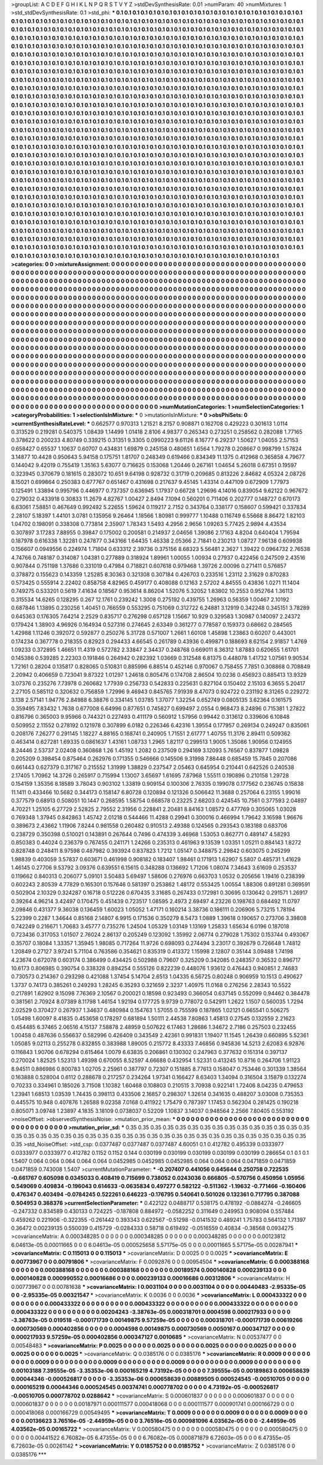 >groupList:
A C D E F G H I K L
N P Q R S T V Y Z 
>stdDevSynthesisRate:
0.01 
>numParam:
40
>numMixtures:
1
>std_stdDevSynthesisRate:
0.1
>std_phi:
***
0.1 0.1 0.1 0.1 0.1 0.1 0.1 0.1 0.1 0.1
0.1 0.1 0.1 0.1 0.1 0.1 0.1 0.1 0.1 0.1
0.1 0.1 0.1 0.1 0.1 0.1 0.1 0.1 0.1 0.1
0.1 0.1 0.1 0.1 0.1 0.1 0.1 0.1 0.1 0.1
0.1 0.1 0.1 0.1 0.1 0.1 0.1 0.1 0.1 0.1
0.1 0.1 0.1 0.1 0.1 0.1 0.1 0.1 0.1 0.1
0.1 0.1 0.1 0.1 0.1 0.1 0.1 0.1 0.1 0.1
0.1 0.1 0.1 0.1 0.1 0.1 0.1 0.1 0.1 0.1
0.1 0.1 0.1 0.1 0.1 0.1 0.1 0.1 0.1 0.1
0.1 0.1 0.1 0.1 0.1 0.1 0.1 0.1 0.1 0.1
0.1 0.1 0.1 0.1 0.1 0.1 0.1 0.1 0.1 0.1
0.1 0.1 0.1 0.1 0.1 0.1 0.1 0.1 0.1 0.1
0.1 0.1 0.1 0.1 0.1 0.1 0.1 0.1 0.1 0.1
0.1 0.1 0.1 0.1 0.1 0.1 0.1 0.1 0.1 0.1
0.1 0.1 0.1 0.1 0.1 0.1 0.1 0.1 0.1 0.1
0.1 0.1 0.1 0.1 0.1 0.1 0.1 0.1 0.1 0.1
0.1 0.1 0.1 0.1 0.1 0.1 0.1 0.1 0.1 0.1
0.1 0.1 0.1 0.1 0.1 0.1 0.1 0.1 0.1 0.1
0.1 0.1 0.1 0.1 0.1 0.1 0.1 0.1 0.1 0.1
0.1 0.1 0.1 0.1 0.1 0.1 0.1 0.1 0.1 0.1
0.1 0.1 0.1 0.1 0.1 0.1 0.1 0.1 0.1 0.1
0.1 0.1 0.1 0.1 0.1 0.1 0.1 0.1 0.1 0.1
0.1 0.1 0.1 0.1 0.1 0.1 0.1 0.1 0.1 0.1
0.1 0.1 0.1 0.1 0.1 0.1 0.1 0.1 0.1 0.1
0.1 0.1 0.1 0.1 0.1 0.1 0.1 0.1 0.1 0.1
0.1 0.1 0.1 0.1 0.1 0.1 0.1 0.1 0.1 0.1
0.1 0.1 0.1 0.1 0.1 0.1 0.1 0.1 0.1 0.1
0.1 0.1 0.1 0.1 0.1 0.1 0.1 0.1 0.1 0.1
0.1 0.1 0.1 0.1 0.1 0.1 0.1 0.1 0.1 0.1
0.1 0.1 0.1 0.1 0.1 0.1 0.1 0.1 0.1 0.1
0.1 0.1 0.1 0.1 0.1 0.1 0.1 0.1 0.1 0.1
0.1 0.1 0.1 0.1 0.1 0.1 0.1 0.1 0.1 0.1
0.1 0.1 0.1 0.1 0.1 0.1 0.1 0.1 0.1 0.1
0.1 0.1 0.1 0.1 0.1 0.1 0.1 0.1 0.1 0.1
0.1 0.1 0.1 0.1 0.1 0.1 0.1 0.1 0.1 0.1
0.1 0.1 0.1 0.1 0.1 0.1 0.1 0.1 0.1 0.1
0.1 0.1 0.1 0.1 0.1 0.1 0.1 0.1 0.1 0.1
0.1 0.1 0.1 0.1 0.1 0.1 0.1 0.1 0.1 0.1
0.1 0.1 0.1 0.1 0.1 0.1 0.1 0.1 0.1 0.1
0.1 0.1 0.1 0.1 0.1 0.1 0.1 0.1 0.1 0.1
0.1 0.1 0.1 0.1 0.1 0.1 0.1 0.1 0.1 0.1
0.1 0.1 0.1 0.1 0.1 0.1 0.1 0.1 0.1 0.1
0.1 0.1 0.1 0.1 0.1 0.1 0.1 0.1 0.1 0.1
0.1 0.1 0.1 0.1 0.1 0.1 0.1 0.1 0.1 0.1
0.1 0.1 0.1 0.1 0.1 0.1 0.1 0.1 0.1 0.1
0.1 0.1 0.1 0.1 0.1 0.1 0.1 0.1 0.1 0.1
0.1 0.1 0.1 0.1 0.1 0.1 0.1 0.1 0.1 0.1
0.1 0.1 0.1 0.1 0.1 0.1 0.1 0.1 0.1 0.1
0.1 0.1 0.1 0.1 0.1 0.1 0.1 0.1 0.1 0.1
0.1 0.1 0.1 0.1 0.1 0.1 0.1 0.1 0.1 0.1
0.1 0.1 0.1 0.1 0.1 0.1 0.1 0.1 0.1 0.1
0.1 0.1 0.1 0.1 0.1 0.1 0.1 0.1 0.1 0.1
0.1 0.1 0.1 0.1 0.1 0.1 0.1 0.1 0.1 0.1
0.1 0.1 0.1 0.1 0.1 0.1 0.1 0.1 0.1 0.1
0.1 0.1 0.1 0.1 0.1 0.1 0.1 0.1 0.1 0.1
0.1 0.1 0.1 0.1 0.1 0.1 0.1 0.1 0.1 0.1
0.1 0.1 0.1 0.1 0.1 0.1 0.1 0.1 0.1 0.1
0.1 0.1 0.1 0.1 0.1 0.1 0.1 0.1 0.1 0.1
0.1 0.1 0.1 0.1 0.1 0.1 0.1 0.1 0.1 0.1
0.1 0.1 0.1 0.1 0.1 0.1 0.1 0.1 0.1 0.1
0.1 0.1 0.1 0.1 0.1 0.1 0.1 0.1 0.1 0.1
0.1 0.1 0.1 0.1 0.1 0.1 0.1 0.1 0.1 0.1
0.1 0.1 0.1 0.1 0.1 0.1 0.1 0.1 0.1 0.1
0.1 0.1 0.1 0.1 0.1 0.1 0.1 0.1 0.1 0.1
0.1 0.1 0.1 0.1 0.1 0.1 0.1 0.1 0.1 0.1
0.1 0.1 0.1 0.1 0.1 0.1 0.1 0.1 0.1 0.1
0.1 0.1 0.1 0.1 0.1 0.1 0.1 0.1 0.1 0.1
0.1 0.1 0.1 0.1 0.1 0.1 0.1 0.1 0.1 0.1
0.1 0.1 0.1 0.1 0.1 0.1 0.1 0.1 0.1 0.1
0.1 0.1 0.1 0.1 0.1 0.1 0.1 0.1 0.1 0.1
0.1 0.1 0.1 0.1 0.1 0.1 0.1 0.1 0.1 0.1
0.1 0.1 0.1 0.1 0.1 0.1 0.1 0.1 0.1 0.1
0.1 0.1 0.1 0.1 0.1 0.1 0.1 0.1 0.1 0.1
0.1 0.1 0.1 0.1 0.1 0.1 0.1 0.1 0.1 0.1
0.1 0.1 0.1 0.1 0.1 0.1 0.1 0.1 0.1 0.1
0.1 0.1 0.1 0.1 0.1 0.1 0.1 0.1 0.1 0.1
0.1 0.1 0.1 0.1 0.1 0.1 0.1 0.1 0.1 0.1
0.1 0.1 0.1 0.1 0.1 0.1 0.1 0.1 0.1 0.1
0.1 0.1 0.1 0.1 0.1 0.1 0.1 0.1 0.1 0.1
0.1 0.1 0.1 0.1 0.1 0.1 0.1 0.1 0.1 0.1
0.1 0.1 0.1 0.1 0.1 0.1 0.1 0.1 0.1 0.1
0.1 0.1 0.1 0.1 0.1 0.1 0.1 0.1 0.1 0.1
0.1 0.1 0.1 0.1 0.1 0.1 0.1 0.1 0.1 0.1
0.1 0.1 0.1 0.1 0.1 0.1 0.1 0.1 0.1 0.1
0.1 0.1 0.1 0.1 0.1 0.1 0.1 0.1 0.1 0.1
0.1 0.1 0.1 0.1 0.1 0.1 0.1 0.1 0.1 0.1
0.1 0.1 0.1 0.1 0.1 0.1 0.1 0.1 0.1 0.1
0.1 0.1 0.1 0.1 0.1 0.1 0.1 0.1 0.1 0.1
0.1 0.1 0.1 0.1 0.1 0.1 0.1 0.1 0.1 0.1
0.1 0.1 0.1 0.1 0.1 0.1 0.1 0.1 0.1 0.1
0.1 0.1 0.1 0.1 0.1 0.1 0.1 0.1 0.1 0.1
0.1 0.1 0.1 0.1 0.1 0.1 0.1 0.1 0.1 0.1
0.1 0.1 0.1 0.1 0.1 0.1 0.1 0.1 0.1 0.1
0.1 0.1 0.1 0.1 0.1 0.1 0.1 0.1 0.1 0.1
0.1 0.1 0.1 0.1 0.1 0.1 0.1 0.1 0.1 0.1
0.1 0.1 0.1 0.1 0.1 0.1 0.1 0.1 0.1 0.1
0.1 0.1 0.1 0.1 0.1 0.1 0.1 0.1 0.1 0.1
0.1 0.1 0.1 0.1 0.1 0.1 0.1 0.1 0.1 0.1
0.1 0.1 0.1 0.1 0.1 0.1 0.1 0.1 0.1 0.1
0.1 0.1 0.1 0.1 0.1 0.1 0.1 0.1 0.1 0.1
0.1 0.1 0.1 0.1 0.1 0.1 0.1 0.1 0.1 0.1
0.1 0.1 0.1 0.1 0.1 0.1 0.1 0.1 0.1 0.1
0.1 0.1 0.1 0.1 0.1 0.1 0.1 0.1 0.1 0.1
0.1 0.1 0.1 0.1 0.1 0.1 0.1 0.1 0.1 0.1
0.1 0.1 0.1 0.1 0.1 0.1 0.1 0.1 0.1 0.1
0.1 0.1 0.1 0.1 0.1 0.1 0.1 0.1 0.1 0.1
0.1 0.1 0.1 0.1 
>categories:
0 0
>mixtureAssignment:
0 0 0 0 0 0 0 0 0 0 0 0 0 0 0 0 0 0 0 0 0 0 0 0 0 0 0 0 0 0 0 0 0 0 0 0 0 0 0 0 0 0 0 0 0 0 0 0 0 0
0 0 0 0 0 0 0 0 0 0 0 0 0 0 0 0 0 0 0 0 0 0 0 0 0 0 0 0 0 0 0 0 0 0 0 0 0 0 0 0 0 0 0 0 0 0 0 0 0 0
0 0 0 0 0 0 0 0 0 0 0 0 0 0 0 0 0 0 0 0 0 0 0 0 0 0 0 0 0 0 0 0 0 0 0 0 0 0 0 0 0 0 0 0 0 0 0 0 0 0
0 0 0 0 0 0 0 0 0 0 0 0 0 0 0 0 0 0 0 0 0 0 0 0 0 0 0 0 0 0 0 0 0 0 0 0 0 0 0 0 0 0 0 0 0 0 0 0 0 0
0 0 0 0 0 0 0 0 0 0 0 0 0 0 0 0 0 0 0 0 0 0 0 0 0 0 0 0 0 0 0 0 0 0 0 0 0 0 0 0 0 0 0 0 0 0 0 0 0 0
0 0 0 0 0 0 0 0 0 0 0 0 0 0 0 0 0 0 0 0 0 0 0 0 0 0 0 0 0 0 0 0 0 0 0 0 0 0 0 0 0 0 0 0 0 0 0 0 0 0
0 0 0 0 0 0 0 0 0 0 0 0 0 0 0 0 0 0 0 0 0 0 0 0 0 0 0 0 0 0 0 0 0 0 0 0 0 0 0 0 0 0 0 0 0 0 0 0 0 0
0 0 0 0 0 0 0 0 0 0 0 0 0 0 0 0 0 0 0 0 0 0 0 0 0 0 0 0 0 0 0 0 0 0 0 0 0 0 0 0 0 0 0 0 0 0 0 0 0 0
0 0 0 0 0 0 0 0 0 0 0 0 0 0 0 0 0 0 0 0 0 0 0 0 0 0 0 0 0 0 0 0 0 0 0 0 0 0 0 0 0 0 0 0 0 0 0 0 0 0
0 0 0 0 0 0 0 0 0 0 0 0 0 0 0 0 0 0 0 0 0 0 0 0 0 0 0 0 0 0 0 0 0 0 0 0 0 0 0 0 0 0 0 0 0 0 0 0 0 0
0 0 0 0 0 0 0 0 0 0 0 0 0 0 0 0 0 0 0 0 0 0 0 0 0 0 0 0 0 0 0 0 0 0 0 0 0 0 0 0 0 0 0 0 0 0 0 0 0 0
0 0 0 0 0 0 0 0 0 0 0 0 0 0 0 0 0 0 0 0 0 0 0 0 0 0 0 0 0 0 0 0 0 0 0 0 0 0 0 0 0 0 0 0 0 0 0 0 0 0
0 0 0 0 0 0 0 0 0 0 0 0 0 0 0 0 0 0 0 0 0 0 0 0 0 0 0 0 0 0 0 0 0 0 0 0 0 0 0 0 0 0 0 0 0 0 0 0 0 0
0 0 0 0 0 0 0 0 0 0 0 0 0 0 0 0 0 0 0 0 0 0 0 0 0 0 0 0 0 0 0 0 0 0 0 0 0 0 0 0 0 0 0 0 0 0 0 0 0 0
0 0 0 0 0 0 0 0 0 0 0 0 0 0 0 0 0 0 0 0 0 0 0 0 0 0 0 0 0 0 0 0 0 0 0 0 0 0 0 0 0 0 0 0 0 0 0 0 0 0
0 0 0 0 0 0 0 0 0 0 0 0 0 0 0 0 0 0 0 0 0 0 0 0 0 0 0 0 0 0 0 0 0 0 0 0 0 0 0 0 0 0 0 0 0 0 0 0 0 0
0 0 0 0 0 0 0 0 0 0 0 0 0 0 0 0 0 0 0 0 0 0 0 0 0 0 0 0 0 0 0 0 0 0 0 0 0 0 0 0 0 0 0 0 0 0 0 0 0 0
0 0 0 0 0 0 0 0 0 0 0 0 0 0 0 0 0 0 0 0 0 0 0 0 0 0 0 0 0 0 0 0 0 0 0 0 0 0 0 0 0 0 0 0 0 0 0 0 0 0
0 0 0 0 0 0 0 0 0 0 0 0 0 0 0 0 0 0 0 0 0 0 0 0 0 0 0 0 0 0 0 0 0 0 0 0 0 0 0 0 0 0 0 0 0 0 0 0 0 0
0 0 0 0 0 0 0 0 0 0 0 0 0 0 0 0 0 0 0 0 0 0 0 0 0 0 0 0 0 0 0 0 0 0 0 0 0 0 0 0 0 0 0 0 0 0 0 0 0 0
0 0 0 0 0 0 0 0 0 0 0 0 0 0 0 0 0 0 0 0 0 0 0 0 0 0 0 0 0 0 0 0 0 0 0 0 0 0 0 0 0 0 0 0 0 0 0 0 0 0
0 0 0 0 0 0 0 0 0 0 0 0 0 0 
>numMutationCategories:
1
>numSelectionCategories:
1
>categoryProbabilities:
1 
>selectionIsInMixture:
***
0 
>mutationIsInMixture:
***
0 
>obsPhiSets:
0
>currentSynthesisRateLevel:
***
0.662577 0.970313 1.21521 8.2157 0.908871 0.162708 0.429223 0.301613 1.0114 0.313529
0.219281 0.540375 1.08439 1.14499 1.01418 2.8106 4.98377 0.265343 0.273251 0.258562
0.282088 1.77165 0.378622 0.200233 4.80749 0.339215 0.31351 9.3305 0.0990223 9.61126
8.16777 6.29237 1.50627 1.04055 2.57153 0.658427 0.65537 1.10637 0.60707 0.434831
1.69879 0.245158 0.480651 1.6564 1.79278 0.208667 0.998799 1.57824 3.14877 10.4428
0.950643 5.94158 0.175751 1.81707 0.248349 0.619466 0.834349 11.1375 0.412968 0.365858
4.79677 0.144042 9.42019 0.755419 1.35163 5.63077 0.716625 0.153068 1.20446 0.267161
1.04654 5.26018 0.67351 0.19597 0.323945 0.370679 0.181615 0.283072 10.651 9.64198
0.928732 0.31719 0.209685 0.813226 2.84682 4.05324 2.08726 8.15021 0.699864 0.250383
0.677767 0.651467 0.431698 0.217637 9.45145 1.43314 0.447109 0.672909 1.77973 0.125491
1.33894 0.995796 0.446977 0.737357 0.636945 1.17937 0.66728 1.29696 4.14016 0.839054
9.62122 0.967672 0.279032 0.433918 0.30833 11.2679 4.82767 1.00427 2.8494 7.1094
0.560201 0.711406 0.202777 0.148727 0.670173 6.63061 7.58851 0.467649 0.992492 5.22655
1.59624 0.119217 2.7152 0.343764 0.338177 0.158607 0.599421 0.337834 2.28107 5.18397
1.44101 3.0781 0.135956 9.26464 1.18566 1.80981 0.999777 1.10488 0.116749 6.55668
8.86472 1.82103 1.04702 0.198091 0.338308 0.773814 2.35907 1.78343 1.5493 4.2956
2.9656 1.09263 5.77425 2.9894 4.43534 0.307897 3.17283 7.88955 0.39847 0.175002
0.200581 0.214937 2.04656 1.39086 2.17163 4.8204 0.640404 1.79594 0.187978 0.616338
1.32281 0.247877 0.343166 1.64435 1.46338 2.05366 2.71841 0.230213 1.08727 7.96138
0.609938 0.156607 0.0949556 0.224974 1.71804 0.633312 2.39736 0.375156 8.68323 5.56481
2.3627 1.39422 0.0964732 2.76538 4.74766 0.748187 0.314087 1.04381 0.277889 0.318924
1.89961 1.00055 1.00934 0.27937 0.422456 0.247509 2.43516 0.907844 0.751198 1.37686
0.331019 0.47984 0.718821 0.607618 0.979468 1.39726 2.00096 0.271411 0.576857 0.378872
0.155623 0.143359 1.25285 8.30363 0.321308 0.307184 0.426703 0.233516 1.23112 2.31629
0.870283 0.573425 0.555914 2.22402 0.858758 4.82965 0.459177 0.408088 0.12163 2.57202
4.84555 0.43836 1.0271 11.1404 0.749275 0.533201 0.5619 7.41634 0.18567 0.953614
8.86204 1.52076 5.32052 1.83802 10.2553 0.952764 1.36113 0.315534 14.6265 0.128295
0.267 12.1761 0.239242 1.3008 0.275192 0.439755 1.26963 0.56359 1.00467 2.10192
0.687846 1.13895 0.230256 1.40451 0.766559 0.553295 0.751069 0.312722 6.24881 3.12919
0.342248 0.345151 3.78289 0.645363 0.176305 7.64214 2.2529 0.835717 0.276298 0.657128
1.15667 10.929 0.329583 1.30987 0.140097 2.24372 0.179424 1.38903 4.96926 0.164934
0.527316 0.274645 2.63349 0.361277 0.778587 0.159373 0.68662 0.284565 1.42988 1.11246
0.392072 0.592877 0.250276 5.31728 0.571007 1.2661 1.60108 1.45898 1.23863 0.60207
0.443001 0.174234 0.367778 0.218355 0.82923 0.294433 4.66545 0.261789 0.43936 0.499871
0.188693 8.62154 2.91857 1.4769 1.09233 0.372895 1.46651 11.4319 0.572782 2.33847
2.34437 0.248768 0.669011 8.36312 1.87883 0.620655 1.61701 0.145386 0.539285 2.22303
0.191846 0.264942 0.282392 1.03669 0.312548 6.81375 0.448078 1.41732 1.07561 9.90534
1.72161 0.28204 0.135817 0.828065 0.510831 0.885996 6.88514 0.452146 0.970067 0.758455
7.7851 0.308868 0.708849 2.20942 0.406659 0.723041 9.87322 1.01297 1.24618 0.805476
0.174708 2.86504 10.0236 0.456923 0.885413 13.9329 3.07376 0.235276 7.73978 0.260682
1.77939 0.256733 0.542833 0.225631 0.827104 0.150402 2.15103 6.3655 5.20417 2.27105
0.585112 0.320632 0.756859 1.72996 9.46943 0.845765 7.91939 8.47073 0.924722 0.231192
8.31265 0.229272 3.138 2.57141 1.94776 2.84988 6.38876 0.334145 1.03785 1.37077
1.32254 0.652749 0.0805135 3.62364 0.161575 0.359495 7.83432 1.7638 0.677008 6.64996
0.877651 0.745827 0.699497 2.0554 0.968473 8.24896 0.715381 1.27822 0.816796 0.365003
9.95966 0.744321 0.227493 0.411179 0.560912 1.57956 0.99442 0.313612 0.339606 6.10848
0.509952 2.11552 0.278192 0.121978 0.307899 6.0182 0.226346 6.42316 1.39554 0.177957
0.269134 0.249247 0.835061 0.208176 7.26277 0.291145 1.18227 4.88165 0.168741 0.240905
1.71551 2.61777 1.40755 11.3176 2.89411 0.509362 0.463414 0.627281 1.69335 0.0861637
1.43161 1.08733 1.2965 1.82117 0.299513 1.9005 1.35086 1.90956 0.124955 8.24446
2.53737 2.02408 0.360868 1.26 1.45192 1.2082 0.237509 0.294169 3.12093 5.76567
0.837877 1.09828 0.205209 0.398454 0.875464 0.262976 0.171355 0.546666 0.145506 9.31998
7.88448 0.685459 15.7845 0.207086 0.661443 0.627379 0.317167 0.215552 1.31999 1.38829
0.237547 2.05463 0.645954 0.210441 0.642526 0.240538 2.17405 1.70962 14.3726 0.265917
0.715994 1.13007 3.65697 1.61695 7.87968 1.55511 0.190896 0.210158 1.29728 0.154159
1.35356 8.18589 3.78043 0.903102 1.33819 0.909154 0.100306 2.76335 0.199078 0.177562
0.236745 0.15838 11.1411 0.433466 10.5682 0.344173 0.158147 6.80728 0.120894 0.121326
0.506642 11.3688 0.257064 6.23155 1.99016 0.377579 0.68913 0.508051 10.1447 0.268595
1.58754 0.668578 0.23225 2.68203 0.424545 10.7561 0.377593 2.04897 4.70221 1.25105
6.27729 2.52825 2.79552 2.31956 0.228841 2.20481 8.84163 1.08572 0.477769 0.305065
1.03028 0.769348 1.37945 0.842863 1.45742 2.01218 0.544466 11.4288 0.29941 0.300016
0.466994 1.79642 3.16598 1.96676 0.389673 2.43662 1.11906 7.8244 0.981558 0.260482
0.910513 2.49388 0.124565 0.293543 0.183188 0.683706 0.238729 0.350398 0.510021 0.143891
0.267644 0.7496 0.474339 3.46968 1.53053 0.862771 0.489147 4.58293 0.850383 0.44024
0.236379 0.767455 0.241171 1.24266 0.235313 0.461963 9.13539 1.03351 1.05211 0.884143
1.8272 0.828748 0.248411 8.97598 0.487982 0.393924 0.837823 1.7212 1.05147 0.348875
2.29842 0.603075 0.245299 1.98839 0.403059 3.57837 0.603671 0.461998 0.908182 0.183407
1.98461 0.171913 1.62907 5.5807 0.485731 1.41629 1.46145 0.27706 9.53792 3.09376
0.639551 6.15615 0.348288 0.136692 1.71206 1.08074 7.34643 3.61609 0.253537 0.119662
0.840313 0.206077 5.09101 3.50483 5.69497 1.58606 0.276976 0.663703 1.0532 0.205656
1.19416 0.238399 0.602243 2.80539 4.77829 0.165301 0.157646 0.581397 0.253862 1.48172
0.553425 1.00554 1.88306 0.891281 0.369591 0.502904 2.10329 0.324287 0.16718 0.512226
0.670435 3.31685 0.267433 0.172981 0.30695 0.130642 0.291571 1.26917 0.39264 4.96214
3.42497 0.170475 0.451439 0.723517 1.08595 2.4973 2.69497 4.23226 0.198763 0.684492
11.0797 2.09846 0.431377 9.36038 0.136459 1.60023 1.05052 1.47171 0.160214 3.38736
0.186111 0.206906 5.73215 1.78194 5.22399 0.2287 1.34644 0.85168 2.14807 6.9915
0.171536 0.350279 8.5473 1.0889 1.39618 0.190657 0.273706 3.39808 0.742249 0.216671
1.70683 3.45777 0.735276 1.24504 1.05329 1.03149 1.13169 1.25833 1.65634 6.0196
0.187018 0.723436 0.317053 1.01507 2.76024 2.86137 0.205249 0.123092 1.35992 2.06774
0.279028 1.75302 0.153744 0.493067 0.35707 0.18084 1.33357 1.35945 1.98085 0.717264
11.9726 0.698093 0.274494 3.23017 0.392679 0.726648 1.74812 1.20849 0.27127 3.97241
5.71104 0.763586 0.354621 0.835319 0.413372 1.15998 2.12807 0.35144 3.09488 1.74198
4.23674 0.672078 0.603174 0.386499 0.434425 0.502988 0.79607 0.325209 0.342085 0.248357
0.36532 0.896717 10.6173 0.806985 0.390754 0.338328 0.894254 0.555126 0.822239 0.448076
1.93612 0.476443 0.940851 2.74683 0.730573 0.214367 0.293298 0.421088 1.37454 5.14704
2.6513 1.04335 6.56725 0.80248 0.906959 10.1513 0.490627 1.3737 0.74173 0.385261
0.249293 1.28245 6.35293 0.321659 2.3237 1.40975 11.0168 0.276256 2.28343 10.5522
0.217891 1.62902 9.15098 7.76369 2.10567 0.200021 0.18598 0.923493 0.366054 0.637145
0.552099 0.94462 0.384478 0.381561 2.70924 8.07389 8.11798 1.46154 1.92194 0.177725
9.9739 0.778072 0.542911 1.2622 1.1507 0.560035 1.7294 2.02529 0.370427 0.267937
1.34637 0.480984 0.154763 1.57055 0.755599 0.187865 1.02121 0.665541 0.506275 1.05498
1.60097 8.41835 0.453658 0.178297 0.681894 1.50111 2.44538 7.80863 1.45813 0.27545
0.132559 2.21623 0.454485 6.37465 2.06516 4.15137 7.58878 2.48959 0.507622 6.17463
1.28686 1.34672 2.7186 0.257503 0.232455 1.00458 0.487636 0.556637 0.582996 0.426409
0.343549 2.42361 0.991831 1.19407 11.1545 1.26439 0.660895 5.52361 1.05085 9.02113
0.255278 0.832855 0.383988 1.89005 0.215772 8.43333 7.46856 0.945836 14.5213 2.62083
6.92876 0.116843 1.90706 0.678294 0.615464 1.0079 6.63835 0.206861 0.130302 0.247963
0.377632 0.151314 0.397137 0.270024 1.82525 1.52313 1.49398 0.670055 8.52597 4.66688
0.432954 1.52331 0.413245 10.8716 0.264706 1.91123 8.94511 0.886986 0.800783 1.02705
2.25961 0.387797 0.72307 0.151885 8.77613 0.158047 0.753446 0.301339 1.38564 0.163888
0.528004 0.6112 0.288678 0.217257 0.234264 1.97341 0.166427 8.63403 1.34094 0.316504
3.15879 0.132274 0.70233 0.334961 0.185026 3.71508 1.10382 1.60468 0.108803 0.210515
3.70938 0.922141 1.72406 8.04235 0.479653 1.23941 1.68513 1.03539 1.74435 0.398113
0.433506 2.16857 0.298307 1.32614 0.341635 0.488207 3.03008 0.735353 0.445575 10.948
0.407876 1.26588 9.02358 7.0168 0.411922 1.75479 0.787397 1.17453 0.562304 0.281425
0.190218 0.805071 3.09748 1.23897 4.1835 3.18109 0.0738037 0.52209 1.10837 3.14037
0.948564 2.2566 7.80405 0.553192 
>noiseOffset:
>observedSynthesisNoise:
>mutation_prior_mean:
***
0 0 0 0 0 0 0 0 0 0
0 0 0 0 0 0 0 0 0 0
0 0 0 0 0 0 0 0 0 0
0 0 0 0 0 0 0 0 0 0
>mutation_prior_sd:
***
0.35 0.35 0.35 0.35 0.35 0.35 0.35 0.35 0.35 0.35
0.35 0.35 0.35 0.35 0.35 0.35 0.35 0.35 0.35 0.35
0.35 0.35 0.35 0.35 0.35 0.35 0.35 0.35 0.35 0.35
0.35 0.35 0.35 0.35 0.35 0.35 0.35 0.35 0.35 0.35
>std_NoiseOffset:
>std_csp:
0.0377487 0.0377487 0.0377487 4.60051 0.1 0.412782 0.495339 0.0333977 0.0333977 0.0333977
0.412782 0.1152 0.1152 0.144 0.030199 0.030199 0.030199 0.030199 0.030199 0.286654
0.1 0.1 0.1 1.5407 0.064 0.064 0.064 0.064 0.064 0.0452985
0.0452985 0.0452985 0.064 0.064 0.064 0.0471859 0.0471859 0.0471859 0.743008 1.5407
>currentMutationParameter:
***
-0.207407 0.441056 0.645644 0.250758 0.722535 -0.661767 0.605098 0.0345033 0.408419 0.715699
0.738052 0.0243036 0.666805 -0.570756 0.450956 1.05956 0.549069 0.409834 -0.196043 0.614633
-0.0635834 0.497277 0.582122 -0.511362 -1.19632 -0.771466 -0.160406 0.476347 0.403494 -0.0784245
0.522261 0.646223 -0.176795 0.540641 0.501026 0.132361 0.717795 0.387088 0.504953 0.368376
>currentSelectionParameter:
***
0.422122 0.0488717 0.538175 0.478192 -0.0884274 -0.246605 -0.247332 0.834589 0.430133 0.724225
-0.187808 0.884972 -0.0582252 0.311649 0.249953 0.908094 0.557484 0.459262 0.221906 -0.322355
-0.261442 0.393343 0.622567 -0.51298 -0.0141532 0.489241 1.75783 0.564132 1.71397 0.36472
0.00239135 0.550039 0.415729 -0.0284333 0.58718 0.619492 -0.0516559 0.40834 -0.38568 0.0934275
>covarianceMatrix:
A
0.000348285	0	0	0	0	0	
0	0.000348285	0	0	0	0	
0	0	0.000348285	0	0	0	
0	0	0	0.00123812	6.04613e-05	0.00011665	
0	0	0	6.04613e-05	0.000525658	5.57175e-05	
0	0	0	0.00011665	5.57175e-05	0.00287941	
***
>covarianceMatrix:
C
0.115013	0	
0	0.115013	
***
>covarianceMatrix:
D
0.0025	0	
0	0.0025	
***
>covarianceMatrix:
E
0.00773967	0	
0	0.00791806	
***
>covarianceMatrix:
F
0.0092876	0	
0	0.00954504	
***
>covarianceMatrix:
G
0.000388168	0	0	0	0	0	
0	0.000388168	0	0	0	0	
0	0	0.000388168	0	0	0	
0	0	0	0.00189574	0.000140828	0.000239133	
0	0	0	0.000140828	0.000990552	0.00016686	
0	0	0	0.000239133	0.00016686	0.00312806	
***
>covarianceMatrix:
H
0.00773967	0	
0	0.00781638	
***
>covarianceMatrix:
I
0.0031104	0	0	0	
0	0.0031104	0	0	
0	0	0.00440483	-2.95335e-05	
0	0	-2.95335e-05	0.00321547	
***
>covarianceMatrix:
K
0.0036	0	
0	0.0036	
***
>covarianceMatrix:
L
0.000433322	0	0	0	0	0	0	0	0	0	
0	0.000433322	0	0	0	0	0	0	0	0	
0	0	0.000433322	0	0	0	0	0	0	0	
0	0	0	0.000433322	0	0	0	0	0	0	
0	0	0	0	0.000433322	0	0	0	0	0	
0	0	0	0	0	0.00204243	-3.38763e-05	0.000318701	0.0004598	0.000217933	
0	0	0	0	0	-3.38763e-05	0.019518	-0.000171739	0.00149875	9.57259e-05	
0	0	0	0	0	0.000318701	-0.000171739	0.00619266	0.000730569	0.000402856	
0	0	0	0	0	0.0004598	0.00149875	0.000730569	0.0050167	0.000347127	
0	0	0	0	0	0.000217933	9.57259e-05	0.000402856	0.000347127	0.0010685	
***
>covarianceMatrix:
N
0.00537477	0	
0	0.00548483	
***
>covarianceMatrix:
P
0.0025	0	0	0	0	0	
0	0.0025	0	0	0	0	
0	0	0.0025	0	0	0	
0	0	0	0.0025	0	0	
0	0	0	0	0.0025	0	
0	0	0	0	0	0.0025	
***
>covarianceMatrix:
Q
0.0385176	0	
0	0.0385176	
***
>covarianceMatrix:
R
0.0009	0	0	0	0	0	0	0	0	0	
0	0.0009	0	0	0	0	0	0	0	0	
0	0	0.0009	0	0	0	0	0	0	0	
0	0	0	0.0009	0	0	0	0	0	0	
0	0	0	0	0.0009	0	0	0	0	0	
0	0	0	0	0	0.00103188	7.39555e-05	-3.35353e-06	0.000165219	4.73192e-05	
0	0	0	0	0	7.39555e-05	0.00189863	0.000658639	0.00044346	-0.000526817	
0	0	0	0	0	-3.35353e-06	0.000658639	0.00889505	0.000524545	-0.00510705	
0	0	0	0	0	0.000165219	0.00044346	0.000524545	0.00374741	0.000778702	
0	0	0	0	0	4.73192e-05	-0.000526817	-0.00510705	0.000778702	0.0288642	
***
>covarianceMatrix:
S
0.000601837	0	0	0	0	0	
0	0.000601837	0	0	0	0	
0	0	0.000601837	0	0	0	
0	0	0	0.00187971	0.000111577	0.000418068	
0	0	0	0.000111577	0.000901741	0.000166729	
0	0	0	0.000418068	0.000166729	0.00549495	
***
>covarianceMatrix:
T
0.0009	0	0	0	0	0	
0	0.0009	0	0	0	0	
0	0	0.0009	0	0	0	
0	0	0	0.00136623	3.76516e-05	-2.44959e-05	
0	0	0	3.76516e-05	0.000981096	4.03562e-05	
0	0	0	-2.44959e-05	4.03562e-05	0.00165722	
***
>covarianceMatrix:
V
0.000580475	0	0	0	0	0	
0	0.000580475	0	0	0	0	
0	0	0.000580475	0	0	0	
0	0	0	0.00441522	6.76082e-05	6.47355e-05	
0	0	0	6.76082e-05	0.000871879	6.72603e-05	
0	0	0	6.47355e-05	6.72603e-05	0.00261142	
***
>covarianceMatrix:
Y
0.0185752	0	
0	0.0185752	
***
>covarianceMatrix:
Z
0.0385176	0	
0	0.0385176	
***
